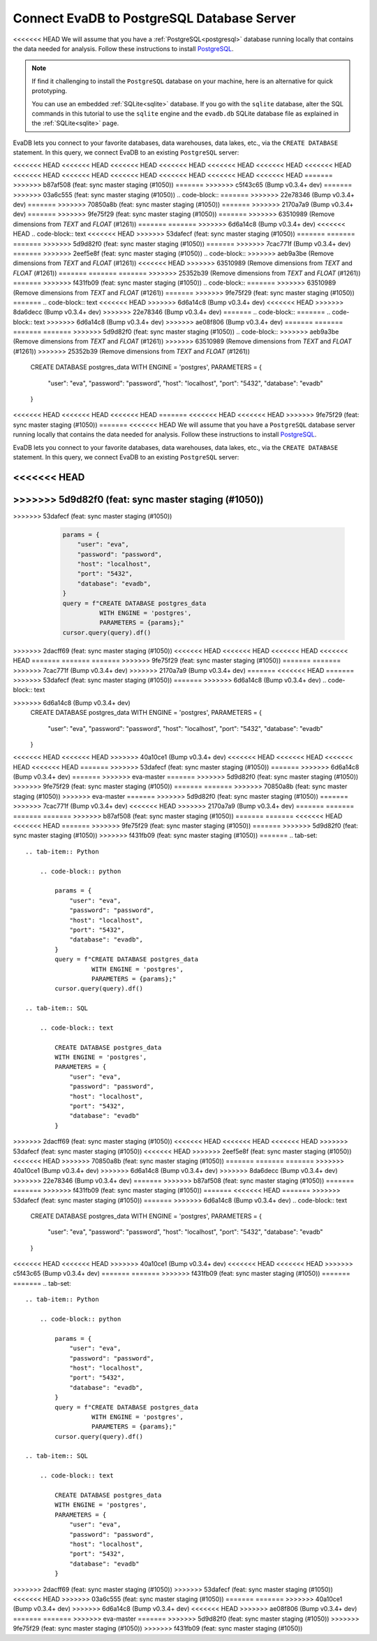 Connect EvaDB to PostgreSQL Database Server
-------------------------------------------

<<<<<<< HEAD
We will assume that you have a :ref:`PostgreSQL<postgresql>` database running locally that contains the data needed for analysis. Follow these instructions to install `PostgreSQL <https://www.postgresql.org/download/>`_. 

.. note::
    If find it challenging to install the ``PostgreSQL`` database on your machine, here is an alternative for quick prototyping. 
    
    You can use an embedded :ref:`SQLite<sqlite>` database. If you go with the ``sqlite`` database, alter the SQL commands in this tutorial to use the ``sqlite`` engine and the ``evadb.db`` SQLite database file as explained in the :ref:`SQLite<sqlite>` page.

EvaDB lets you connect to your favorite databases, data warehouses, data lakes, etc., via the ``CREATE DATABASE`` statement. In this query, we connect EvaDB to an existing ``PostgreSQL`` server:

<<<<<<< HEAD
<<<<<<< HEAD
<<<<<<< HEAD
<<<<<<< HEAD
<<<<<<< HEAD
<<<<<<< HEAD
<<<<<<< HEAD
<<<<<<< HEAD
<<<<<<< HEAD
<<<<<<< HEAD
<<<<<<< HEAD
<<<<<<< HEAD
<<<<<<< HEAD
=======
>>>>>>> b87af508 (feat: sync master staging (#1050))
=======
>>>>>>> c5f43c65 (Bump v0.3.4+ dev)
=======
>>>>>>> 03a6c555 (feat: sync master staging (#1050))
.. code-block::
=======
>>>>>>> 22e78346 (Bump v0.3.4+ dev)
=======
>>>>>>> 70850a8b (feat: sync master staging (#1050))
=======
>>>>>>> 2170a7a9 (Bump v0.3.4+ dev)
=======
>>>>>>> 9fe75f29 (feat: sync master staging (#1050))
=======
>>>>>>> 63510989 (Remove dimensions from `TEXT` and `FLOAT` (#1261))
=======
=======
>>>>>>> 6d6a14c8 (Bump v0.3.4+ dev)
<<<<<<< HEAD
.. code-block:: text
<<<<<<< HEAD
>>>>>>> 53dafecf (feat: sync master staging (#1050))
=======
=======
=======
>>>>>>> 5d9d82f0 (feat: sync master staging (#1050))
=======
>>>>>>> 7cac771f (Bump v0.3.4+ dev)
=======
>>>>>>> 2eef5e8f (feat: sync master staging (#1050))
.. code-block::
>>>>>>> aeb9a3be (Remove dimensions from `TEXT` and `FLOAT` (#1261))
<<<<<<< HEAD
>>>>>>> 63510989 (Remove dimensions from `TEXT` and `FLOAT` (#1261))
=======
=======
=======
>>>>>>> 25352b39 (Remove dimensions from `TEXT` and `FLOAT` (#1261))
=======
>>>>>>> f431fb09 (feat: sync master staging (#1050))
.. code-block::
=======
>>>>>>> 63510989 (Remove dimensions from `TEXT` and `FLOAT` (#1261))
=======
>>>>>>> 9fe75f29 (feat: sync master staging (#1050))
=======
.. code-block:: text
<<<<<<< HEAD
>>>>>>> 6d6a14c8 (Bump v0.3.4+ dev)
<<<<<<< HEAD
>>>>>>> 8da6decc (Bump v0.3.4+ dev)
>>>>>>> 22e78346 (Bump v0.3.4+ dev)
=======
.. code-block::
=======
.. code-block:: text
>>>>>>> 6d6a14c8 (Bump v0.3.4+ dev)
>>>>>>> ae08f806 (Bump v0.3.4+ dev)
=======
=======
=======
=======
>>>>>>> 5d9d82f0 (feat: sync master staging (#1050))
.. code-block::
>>>>>>> aeb9a3be (Remove dimensions from `TEXT` and `FLOAT` (#1261))
>>>>>>> 63510989 (Remove dimensions from `TEXT` and `FLOAT` (#1261))
>>>>>>> 25352b39 (Remove dimensions from `TEXT` and `FLOAT` (#1261))

    CREATE DATABASE postgres_data 
    WITH ENGINE = 'postgres', 
    PARAMETERS = {
        "user": "eva",
        "password": "password",
        "host": "localhost",
        "port": "5432",
        "database": "evadb"
    }
<<<<<<< HEAD
<<<<<<< HEAD
<<<<<<< HEAD
=======
<<<<<<< HEAD
<<<<<<< HEAD
>>>>>>> 9fe75f29 (feat: sync master staging (#1050))
=======
<<<<<<< HEAD
We will assume that you have a ``PostgreSQL`` database server running locally that contains the data needed for analysis. Follow these instructions to install `PostgreSQL <https://www.postgresql.org/download/>`_.

EvaDB lets you connect to your favorite databases, data warehouses, data lakes, etc., via the ``CREATE DATABASE`` statement. In this query, we connect EvaDB to an existing ``PostgreSQL`` server:

.. code-block:: text

<<<<<<< HEAD
=======
>>>>>>> 5d9d82f0 (feat: sync master staging (#1050))
=======
.. tab-set::
    
    .. tab-item:: Python

>>>>>>> 53dafecf (feat: sync master staging (#1050))
        .. code-block:: python

            params = {
                "user": "eva",
                "password": "password",
                "host": "localhost",
                "port": "5432",
                "database": "evadb",
            }
            query = f"CREATE DATABASE postgres_data 
                      WITH ENGINE = 'postgres', 
                      PARAMETERS = {params};"
            cursor.query(query).df()

    .. tab-item:: SQL 

        .. code-block:: text

            CREATE DATABASE postgres_data 
            WITH ENGINE = 'postgres', 
            PARAMETERS = {
                "user": "eva",
                "password": "password",
                "host": "localhost",
                "port": "5432",
                "database": "evadb"
            }
>>>>>>> 2dacff69 (feat: sync master staging (#1050))
<<<<<<< HEAD
<<<<<<< HEAD
<<<<<<< HEAD
<<<<<<< HEAD
=======
=======
=======
>>>>>>> 9fe75f29 (feat: sync master staging (#1050))
=======
=======
>>>>>>> 7cac771f (Bump v0.3.4+ dev)
>>>>>>> 2170a7a9 (Bump v0.3.4+ dev)
=======
<<<<<<< HEAD
=======
>>>>>>> 53dafecf (feat: sync master staging (#1050))
=======
>>>>>>> 6d6a14c8 (Bump v0.3.4+ dev)
.. code-block:: text

>>>>>>> 6d6a14c8 (Bump v0.3.4+ dev)
    CREATE DATABASE postgres_data 
    WITH ENGINE = 'postgres', 
    PARAMETERS = {
        "user": "eva",
        "password": "password",
        "host": "localhost",
        "port": "5432",
        "database": "evadb"
    }
<<<<<<< HEAD
<<<<<<< HEAD
>>>>>>> 40a10ce1 (Bump v0.3.4+ dev)
<<<<<<< HEAD
<<<<<<< HEAD
<<<<<<< HEAD
<<<<<<< HEAD
=======
>>>>>>> 53dafecf (feat: sync master staging (#1050))
=======
>>>>>>> 6d6a14c8 (Bump v0.3.4+ dev)
=======
>>>>>>> eva-master
=======
>>>>>>> 5d9d82f0 (feat: sync master staging (#1050))
>>>>>>> 9fe75f29 (feat: sync master staging (#1050))
=======
=======
>>>>>>> 70850a8b (feat: sync master staging (#1050))
>>>>>>> eva-master
=======
>>>>>>> 5d9d82f0 (feat: sync master staging (#1050))
=======
>>>>>>> 7cac771f (Bump v0.3.4+ dev)
<<<<<<< HEAD
>>>>>>> 2170a7a9 (Bump v0.3.4+ dev)
=======
=======
=======
=======
>>>>>>> b87af508 (feat: sync master staging (#1050))
=======
=======
<<<<<<< HEAD
<<<<<<< HEAD
=======
>>>>>>> 9fe75f29 (feat: sync master staging (#1050))
=======
>>>>>>> 5d9d82f0 (feat: sync master staging (#1050))
>>>>>>> f431fb09 (feat: sync master staging (#1050))
=======
.. tab-set::
    
    .. tab-item:: Python

        .. code-block:: python

            params = {
                "user": "eva",
                "password": "password",
                "host": "localhost",
                "port": "5432",
                "database": "evadb",
            }
            query = f"CREATE DATABASE postgres_data 
                      WITH ENGINE = 'postgres', 
                      PARAMETERS = {params};"
            cursor.query(query).df()

    .. tab-item:: SQL 

        .. code-block:: text

            CREATE DATABASE postgres_data 
            WITH ENGINE = 'postgres', 
            PARAMETERS = {
                "user": "eva",
                "password": "password",
                "host": "localhost",
                "port": "5432",
                "database": "evadb"
            }
>>>>>>> 2dacff69 (feat: sync master staging (#1050))
<<<<<<< HEAD
<<<<<<< HEAD
<<<<<<< HEAD
>>>>>>> 53dafecf (feat: sync master staging (#1050))
<<<<<<< HEAD
>>>>>>> 2eef5e8f (feat: sync master staging (#1050))
<<<<<<< HEAD
>>>>>>> 70850a8b (feat: sync master staging (#1050))
=======
=======
=======
>>>>>>> 40a10ce1 (Bump v0.3.4+ dev)
>>>>>>> 6d6a14c8 (Bump v0.3.4+ dev)
>>>>>>> 8da6decc (Bump v0.3.4+ dev)
>>>>>>> 22e78346 (Bump v0.3.4+ dev)
=======
>>>>>>> b87af508 (feat: sync master staging (#1050))
=======
=======
>>>>>>> f431fb09 (feat: sync master staging (#1050))
=======
<<<<<<< HEAD
=======
>>>>>>> 53dafecf (feat: sync master staging (#1050))
=======
>>>>>>> 6d6a14c8 (Bump v0.3.4+ dev)
.. code-block:: text

    CREATE DATABASE postgres_data 
    WITH ENGINE = 'postgres', 
    PARAMETERS = {
        "user": "eva",
        "password": "password",
        "host": "localhost",
        "port": "5432",
        "database": "evadb"
    }
<<<<<<< HEAD
<<<<<<< HEAD
>>>>>>> 40a10ce1 (Bump v0.3.4+ dev)
<<<<<<< HEAD
<<<<<<< HEAD
>>>>>>> c5f43c65 (Bump v0.3.4+ dev)
=======
=======
>>>>>>> f431fb09 (feat: sync master staging (#1050))
=======
=======
.. tab-set::
    
    .. tab-item:: Python

        .. code-block:: python

            params = {
                "user": "eva",
                "password": "password",
                "host": "localhost",
                "port": "5432",
                "database": "evadb",
            }
            query = f"CREATE DATABASE postgres_data 
                      WITH ENGINE = 'postgres', 
                      PARAMETERS = {params};"
            cursor.query(query).df()

    .. tab-item:: SQL 

        .. code-block:: text

            CREATE DATABASE postgres_data 
            WITH ENGINE = 'postgres', 
            PARAMETERS = {
                "user": "eva",
                "password": "password",
                "host": "localhost",
                "port": "5432",
                "database": "evadb"
            }
>>>>>>> 2dacff69 (feat: sync master staging (#1050))
>>>>>>> 53dafecf (feat: sync master staging (#1050))
<<<<<<< HEAD
>>>>>>> 03a6c555 (feat: sync master staging (#1050))
=======
=======
>>>>>>> 40a10ce1 (Bump v0.3.4+ dev)
>>>>>>> 6d6a14c8 (Bump v0.3.4+ dev)
<<<<<<< HEAD
>>>>>>> ae08f806 (Bump v0.3.4+ dev)
=======
=======
>>>>>>> eva-master
=======
>>>>>>> 5d9d82f0 (feat: sync master staging (#1050))
>>>>>>> 9fe75f29 (feat: sync master staging (#1050))
>>>>>>> f431fb09 (feat: sync master staging (#1050))
